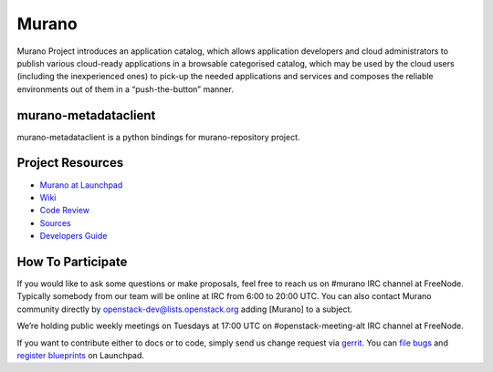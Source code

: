 Murano
======
Murano Project introduces an application catalog, which allows application
developers and cloud administrators to publish various cloud-ready
applications in a browsable‎ categorised catalog, which may be used by the
cloud users (including the inexperienced ones) to pick-up the needed
applications and services and composes the reliable environments out of them
in a “push-the-button” manner.

murano-metadataclient
---------------------
murano-metadataclient is a python bindings for murano-repository project.

Project Resources
-----------------
* `Murano at Launchpad <http://launchpad.net/murano>`__
* `Wiki <https://wiki.openstack.org/wiki/Murano>`__
* `Code Review <https://review.openstack.org/>`__
* `Sources <https://wiki.openstack.org/wiki/Murano/SourceCode>`__
* `Developers Guide <http://murano-docs.github.io/latest/developers-guide/content/ch02.html>`__

How To Participate
------------------
If you would like to ask some questions or make proposals, feel free to reach
us on #murano IRC channel at FreeNode. Typically somebody from our team will
be online at IRC from 6:00 to 20:00 UTC. You can also contact Murano community
directly by openstack-dev@lists.openstack.org adding [Murano] to a subject.

We’re holding public weekly meetings on Tuesdays at 17:00 UTC
on #openstack-meeting-alt IRC channel at FreeNode.

If you want to contribute either to docs or to code, simply send us change
request via `gerrit <https://review.openstack.org/>`__.
You can `file bugs <https://bugs.launchpad.net/murano/+filebug>`__ and
`register blueprints <https://blueprints.launchpad.net/murano/+addspec>`__ on
Launchpad.
